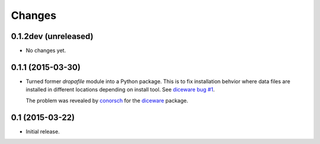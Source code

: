 Changes
=======

0.1.2dev (unreleased)
---------------------

- No changes yet.


0.1.1 (2015-03-30)
------------------

- Turned former `dropafile` module into a Python package. This is to
  fix installation behvior where data files are installed in different
  locations depending on install tool. See `diceware bug #1
  <https://github.com/ulif/diceware/issues/1>`_.

  The problem was revealed by `conorsch
  <https://github.com/conorsch>`_ for the `diceware
  <https://github.com/ulif/diceware>`_ package.


0.1 (2015-03-22)
----------------

- Initial release.
